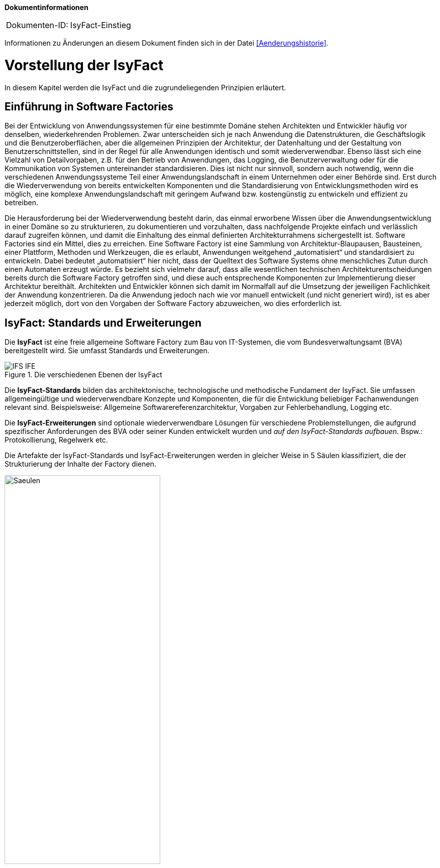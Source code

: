 **Dokumentinformationen**

|====
|Dokumenten-ID:| IsyFact-Einstieg
|====

Informationen zu Änderungen an diesem Dokument finden sich in der Datei <<Aenderungshistorie>>.
[[vorstellung-der-isyfact]]
= Vorstellung der IsyFact


In diesem Kapitel werden die IsyFact und die zugrundeliegenden Prinzipien erläutert.

[[einfuehrung-in-software-factories]]
== Einführung in Software Factories

Bei der Entwicklung von Anwendungssystemen für eine bestimmte Domäne stehen Architekten und Entwickler häufig vor denselben, wiederkehrenden Problemen.
Zwar unterscheiden sich je nach Anwendung die Datenstrukturen, die Geschäftslogik und die Benutzeroberflächen, aber die allgemeinen Prinzipien der Architektur, der Datenhaltung und der Gestaltung von Benutzerschnittstellen, sind in der Regel für alle Anwendungen identisch und somit wiederverwendbar.
Ebenso lässt sich eine Vielzahl von Detailvorgaben, z.B. für den Betrieb von Anwendungen, das Logging, die Benutzerverwaltung oder für die Kommunikation von Systemen untereinander standardisieren.
Dies ist nicht nur sinnvoll, sondern auch notwendig, wenn die verschiedenen Anwendungssysteme Teil einer Anwendungslandschaft in einem Unternehmen oder einer Behörde sind.
Erst durch die Wiederverwendung von bereits entwickelten Komponenten und die Standardisierung von Entwicklungsmethoden wird es möglich, eine komplexe Anwendungslandschaft mit geringem Aufwand bzw. kostengünstig zu entwickeln und effizient zu betreiben.

Die Herausforderung bei der Wiederverwendung besteht darin, das einmal erworbene Wissen über die Anwendungsentwicklung in einer Domäne so zu strukturieren, zu dokumentieren und vorzuhalten, dass nachfolgende Projekte einfach und verlässlich darauf zugreifen können, und damit die Einhaltung des einmal definierten Architekturrahmens sichergestellt ist.
Software Factories sind ein Mittel, dies zu erreichen.
Eine Software Factory ist eine Sammlung von Architektur-Blaupausen, Bausteinen, einer Plattform, Methoden und Werkzeugen, die es erlaubt, Anwendungen weitgehend „automatisiert“ und standardisiert zu entwickeln.
Dabei bedeutet „automatisiert“ hier nicht, dass der Quelltext des Software Systems ohne menschliches Zutun durch einen Automaten erzeugt würde.
Es bezieht sich vielmehr darauf, dass alle wesentlichen technischen Architekturentscheidungen bereits durch die Software Factory getroffen sind, und diese auch entsprechende Komponenten zur Implementierung dieser Architektur bereithält.
Architekten und Entwickler können sich damit im Normalfall auf die Umsetzung der jeweiligen Fachlichkeit der Anwendung konzentrieren.
Da die Anwendung jedoch nach wie vor manuell entwickelt (und nicht generiert wird), ist es aber jederzeit möglich, dort von den Vorgaben der Software Factory abzuweichen, wo dies erforderlich ist.

[[isyfact-standards-und-erweiterungen]]
== IsyFact: Standards und Erweiterungen

Die *IsyFact* ist eine freie allgemeine Software Factory zum Bau von IT-Systemen, die vom Bundesverwaltungsamt (BVA) bereitgestellt wird.
Sie umfasst Standards und Erweiterungen.

:desc-image-IFS-IFE: Die verschiedenen Ebenen der IsyFact
[id="image-IFS-IFE",reftext="{figure-caption} {counter:figures}"]
.{desc-image-IFS-IFE}
image::IFS-IFE.png[align="center"]

Die *IsyFact-Standards* bilden das architektonische, technologische und methodische Fundament der IsyFact.
Sie umfassen allgemeingültige und wiederverwendbare Konzepte und Komponenten, die für die Entwicklung beliebiger Fachanwendungen relevant sind.
Beispielsweise: Allgemeine Softwarereferenzarchitektur, Vorgaben zur Fehlerbehandlung, Logging etc.

Die *IsyFact-Erweiterungen* sind optionale wiederverwendbare Lösungen für verschiedene Problemstellungen, die aufgrund spezifischer Anforderungen des BVA oder seiner Kunden entwickelt wurden und __auf den IsyFact-Standards aufbauen__.
Bspw.: Protokollierung, Regelwerk etc.

Die Artefakte der IsyFact-Standards und IsyFact-Erweiterungen werden in gleicher Weise in 5 Säulen klassifiziert, die der Strukturierung der Inhalte der Factory dienen.

:desc-image-Saeulen: Die 5 Säulen der IsyFact
[id="image-Saeulen",reftext="{figure-caption} {counter:figures}"]
.{desc-image-Saeulen}
image::Saeulen.png[align="center",width=60%,pdfwidth=60%]

(((Säulen)))
Die Einzelnen Säulen sind:

* *Blaupausen*: Die Blaupausen beschreiben die Architektur und Konzepte der Anwendungslandschaft.
* *Bausteine*: Die Bausteine der IsyFact sind wieder verwendbare Softwarelösungen.
* *Plattform*: Eine einheitliche Plattform über alle IT-Systeme, die einen standardisierten und effizienten Systembetrieb ermöglicht.
* *Methodik*: Grundlage für die Umsetzung von Systemen mit der IsyFact ist eine standardisierte Vorgehensweise nach dem V-Modell XT.
* *Werkzeug*: Die IsyFact setzt auf Automatisierung und Werkzeugunterstützung bei der Erstellung von IT-Systemen.
Dazu bietet sie vorkonfigurierte Werkzeuge für Modellierung, Programmierung, Installation, Tests oder die Fehlerverfolgung.

[[nutzungsszenarien-und-tailoring]]
== Nutzungsszenarien und Tailoring
(((Nutzungsszenarien)))
Hinter der IsyFact steht der Gedanke, die Anwendungsentwicklung für eine bestimmte Domäne zu vereinfachen, indem man das Wissen über diese Domäne und die dort benötigten Anwendungen systematisiert und dokumentiert und in Form einer für die Domäne spezifischen Software Factory bereitstellt.
Da spezifisches Domänenwissen jedoch per Definition nicht Teil der IsyFact sein kann, muss es aus dem jeweiligen Anwendungskontext heraus ergänzt werden.
Dabei wird zunächst beschrieben, welche Teile der IsyFact für die jeweilige Domäne überhaupt relevant sind und zum Einsatz kommen sollen.
Dann werden die Konzepte der IsyFact konkretisiert, und domänenspezifische Bausteine und Architekturen werden hinzugefügt.
Diesen Vorgang bezeichnet man insgesamt als __Tailoring__.
Das Resultat des Tailorings ist eine spezifische Factory für einen Anwendungskontext, wie sie z.B. beim Bundesverwaltungsamt in
Form der Register Factory für den Kontext der Register Anwendungen erstellt wurde.

NOTE: Register Factory: [http://www.register-factory.de[http://www.register-factory.de]]

Das Tailoring ist ein sinnvoller Schritt, um möglichst viel Wissen über die Entwicklung von Anwendungen in Form einer Factory vorzuhalten.
Es ist für die Nutzung der IsyFact jedoch nicht erforderlich.
Insgesamt gibt es vier mögliche Nutzungsszenarien, die in <<image-IsyFact-Produkte>> beschrieben und im Folgenden erläutert werden:

:desc-image-IsyFact-Produkte: Nutzungsszenarien der IsyFact
[id="image-IsyFact-Produkte",reftext="{figure-caption} {counter:figures}"]
.{desc-image-IsyFact-Produkte}
image::IsyFact-Produkte.png[align="center",width=70%,pdfwidth=70%]

* **Szenario 1 – Direkte Nutzung der IsyFact-Standards**: Die direkte Nutzung des Standards ermöglicht es, von den Vorteilen der bewährten Standards der Factory unmittelbar zu profitieren.
Dieses Szenario ist insbesondere immer dann sinnvoll, wenn einzelne Systeme und keine komplette Anwendungslandschaft gleichartiger zusammenhängender Systeme umgesetzt werden sollen.
* **Szenario 2 – Nutzung von IsyFact-Erweiterungen**: Die IsyFact-Erweiterungen sind fertige Speziallösungen, die in „beliebigen“ Verfahren zum Einsatz kommen können.
Dies ist oft sogar dann möglich, wenn die IsyFact-Standards im jeweiligen Verfahren nicht angewandt werden.
Der Einsatz der Standards wird jedoch empfohlen.
In diesem Szenario findet ein „leichtgewichtiges Tailoring“ statt, in dem die relevanten Erweiterungen ausgewählt werden.
* **Szenario 3 – Nutzung einer bestehenden spezifischen Factory**: Wenn für denselben oder einen ähnlichen Anwendungskontext bereits eine spezifische Factory zur Verfügung steht (wie bspw.
die Register Factory) kann diese direkt verwendet werden.
Eine spezifische Factory ist eine durch Tailoring zugeschnittene Variante der IsyFact, die diese um spezifische Aspekte des jeweiligen Kontextes erweitert.
* **Szenario 4 – Definition einer neuen spezifischen Factory**: Die IsyFact ermöglicht und fördert die Definition von neuen spezifischen Factories.
Dies ist dann sinnvoll, wenn eine große homogene Anwendungslandschaft in einem spezifischen Kontext aufgebaut werden soll, für den bisher keine spezifische Factory existiert.

Dabei empfiehlt es sich, nach einer initialen Analyse und Auswahl der einzusetzenden IsyFact-Komponenten im Weiteren iterativ vorzugehen: Parallel zur Entwicklung der ersten Fachanwendung auf der Basis der IsyFact fließen die dabei gewonnenen Erfahrungen in das Tailoring ein.
So entstehen für nachfolgende Anwendungs-Entwicklungen eine spezifische Referenzarchitektur und die Komponenten, mit denen sie implementiert werden kann.
Die folgenden Entwicklungen sind wiederum der Prüfstein für die Qualität und Reife der spezifischen Factory und liefern neue Erkenntnisse für ihre Fortschreibung.
Auf diese Weise stabilisiert sich mit der Zeit die Factory für die eigene Anwendungsdomäne.

[[festlegungen-der-isyfact-konformität]]
== Festlegungen der IsyFact-Konformität

Durch die unterschiedlichen Nutzungsszenarien der IsyFact existieren mehrere Varianten, die den Grad der Verwendung von IsyFact in einer Anwendung beschreiben.
Zur einfacheren Handhabung der Abhängigkeiten definieren wir folgende Begriffe, die in den Dokumenten der IsyFact verwendet werden:

* *IsyFact-konform* sind Anwendungen, die vollständig und ohne Ausnahmen auf den IsyFact-Standards aufbauen.
* *IsyFact-kompatibel* sind Anwendungen, deren Außenverhalten sich nach IsyFact-Standards richtet und ohne Anpassungen in einer Systemlandschaft mit IsyFact-konformen Anwendungen betreibbar ist.
* *IsyFact-basierend* sind Anwendungen, die Teile der IsyFact-Standards verwenden, aber nicht kompatibel sind.
* Eine *IsyFact-Anwendung* ist mindestens IsyFact-kompatibel und kann IsyFact-Erweiterungen nutzen.
Im Prinzip ist jede IsyFact-Anwendung auch eine IsyFact-Erweiterung, bietet aber i.d.R. keine querschnittliche Funktionalität für andere Anwendungen an und ist dementsprechend nicht synonym zu verwenden.

[[mitarbeit-an-der-isyfact]]
== Mitarbeit an der IsyFact

Das Bundesverwaltungsamt hat sich entschlossen, die IsyFact-Standards als Open Source zu veröffentlichen damit zum einen ein möglichst großer Kreis von Anwendern von der bisherigen Entwicklung profitiert.
Langfristig ist das Ziel, zusätzlich einen Marktplatz zu etablieren, auf dem jeder Anwender seine Weiterentwicklungen und neuen Komponenten mit anderen Anwendern teilen kann.

:desc-image-vision: Mitarbeit an der IsyFact
[id="image-vision",reftext="{figure-caption} {counter:figures}"]
.{desc-image-vision}
image::Vision.png[align="center",width=80%,pdfwidth=80%]

Für die Beteiligung an der Weiterentwicklung der IsyFact gibt es zwei Möglichkeiten (siehe <<image-vision>>):

* Die *IsyFact-Standards* bilden eine feste Basis, die nur vom BVA selbst weiterentwickelt wird.
Anwender können aber jederzeit Verbesserungsvorschläge oder Alternativen für bestehende Komponenten einbringen.
Das BVA wird diese Vorschläge sammeln, bewerten und konsolidiert in die Weiterentwicklung der IsyFact einfließen lassen.
Diese moderierende Rolle ist wichtig, damit die gemeinsame Basis, auf der letztlich auch das Funktionieren der Factory und aller Erweiterungen beruht, erhalten bleibt.
* *Neue IsyFact-Erweiterungen* kann jeder Anwender beitragen, veröffentlichen und auf dem zukünftigen Marktplatz bereitstellen.
Voraussetzung ist dabei lediglich, dass diese IsyFact-kompatibel sind. (Vision)

[id="historie-der-isyfact",reftext="Historie der IsyFact"]
== Historie der IsyFact

In diesem Abschnitt wird ein Einblick in die Entstehung der IsyFact gegeben.
Dies ist relevant, da die vorhandenen Konzepte durch deren Historie geprägt wurden und sich darin teilweise
noch „historisch bedingte“ Formulierungen befinden (mehr dazu in Kapitel <<auswirkung-der-historie-der-isyfact>>).

Die IsyFact ist aus der Register Factory entstanden, die eine Software Factory für die Entwicklung großer, Anwendungs- und Registerlandschaften im Behördenumfeld ist.
Die Register Factory ist über mehrere Jahre hinweg beim Bundesverwaltungsamt (BVA) entwickelt worden und Grundlage für geschäftskritische Anwendungen verschiedener Behörden, deren Anwendungslandschaften das BVA nach den Vorgaben der Register Factory entwickelt hat und betreibt.
Darüber hinaus stellt das BVA die Register Factory auf Anfrage auch anderen Behörden zu Verfügung, die darauf eigenständig ihre Anwendungen entwickeln und betreiben.

In diesem Kontext wird zwischen den Systemtypen _Register_ und _Geschäftsanwendungen_ unterschieden.
Register dienen der Sammlung von Informationen und besitzen keine Präsentationslogik oder Prozesse.
Geschäftsanwendungen implementieren fachliche Logik, Prozesse und präsentieren die Daten aus den Registern.
Die Anwendungsarchitektur der Register Factory und deren Bausteine und Methoden ließen sich aber ohne weiteres zur Entwicklung beliebiger fachlicher Anwendungen (__Fachanwendungen__) benutzen.
Geschäftsanwendungen und Register sind lediglich Spezialfälle solcher Fachanwendungen.
Um die Artefakte der Register Factory auch in anderen Kontexten zur Verfügung zu stellen, wurden die bestehenden Artefakte der Register Factory umstrukturiert und neu aufgeteilt in IsyFact (Standards und Erweiterungen) und Register Factory.

:desc-image-RF-Aufteilung: Aufteilung der Register Factory zur IsyFact
[id="image-RF-Aufteilung",reftext="{figure-caption} {counter:figures}"]
.{desc-image-RF-Aufteilung}
image::RF-Aufteilung.png[align="center",width=80%,pdfwidth=80%]

Die IsyFact enthält ausschließlich allgemeingültige „register-neutrale“ Konzepte und Komponenten.
Die Register Factory ist seit deren Umstellung eine spezifische Factory, die auf der IsyFact aufbaut (vergleiche die verschiedenen Nutzungsszenarien in Abschnitt 2.3). Sie wird durch das BVA ebenfalls aktiv weiterentwickelt.

[[rahmenbedingungen]]
= Rahmenbedingungen

Die folgenden Abschnitte geben einen Überblick über die Rahmenbedingungen, unter denen die IsyFact entstanden ist und weiter entwickelt wird.

Die IsyFact wurde ursprünglich zur internen Verwendung beim Bundesverwaltungsamt entwickelt.
Ihre Umstellung zu einer allgemeinen, von diesem Entstehungskontext losgelösten Software Factory ist ein Prozess, der noch nicht vollständig abgeschlossen ist.

// daraus könnte man auch einen Präprozessor machen wie bei CG
[id="auswirkung-der-historie-der-isyfact",reftext="Auswirkung der Historie der IsyFact"]
== Auswirkung der Historie der IsyFact

Auf Grund der Historie der IsyFact (siehe Kapitel <<historie-der-isyfact>>), besitzen die Artefakte der IsyFact teilweise noch Bezug zum Kontext der Register Factory: Die enthaltenen Dokumente der IsyFact beschreiben allgemein die Entwicklung von Fachanwendungen.
Die verwendeten Beispiele stammen jedoch zum Teil aus dem Kontext der Registeranwendungen.
Daher finden sich Begriffe wie „Register“ vielfach noch in Beispielquelltexten wieder. Ähnliches gilt auch für Pfadangaben, Parameternamen oder Variablen, die insbesondere in den Konzepten für den Betrieb der Systemlandschaft auftauchen.
Die entsprechenden Bezeichner sind nicht als zwingende Vorgaben zu verstehen, sondern spiegeln einfach die Historie und den aktuellen Stand der IsyFact wieder.
Unter anderem wurden bestehende Konventionen auch deshalb nicht verändert, um die Konsistenz der Dokumentation mit bestehenden IsyFact-konformen Systemlandschaften zu wahren.

Eine andere, ebenfalls historisch bedingte Bezeichnung für eine IsyFact-Systemlandschaft ist „Plattform für Informationssysteme“, kurz __PLIS__.
Diese Abkürzung findet sich noch als Präfix in den Namen mancher Java-Packages innerhalb der Bibliotheken (`de.bund.bva.pliscommon`) wieder.

[[aktueller-stand-und-weiterentwicklung]]
== Aktueller Stand und Weiterentwicklung

Die veröffentlichten IsyFact-Standards bilden ein umfassendes Fundament für den effizienten Bau und Betrieb homogener Anwendungen.
Darauf aufbauend sind als nächstes die folgenden Schritte geplant.

**Veröffentlichung weiterer Standards und Erweiterungen**. Die Veröffentlichung weiterer Standards und Erweiterungen ist geplant,
erfordert jedoch eine Überarbeitung und Qualitätskontrolle, die nur schrittweise erfolgen kann.
Aus diesem Grund werden zunächst die IsyFact-Standards veröffentlicht, später dann nach und nach Erweiterungen,
sofern deren Veröffentlichung möglich ist und diese für andere Kontexte von Nutzen sind.
Die Dokumentation der IsyFact-Standards referenziert an einigen Stellen auf Bausteine der IsyFact-Erweiterungen.
Diese Referenzen wurden, im Vorgriff auf die bevorstehende Veröffentlichung der Erweiterungen, in der Dokumentation belassen. +
 +
Bisher unveröffentlichte Erweiterungen können Bundesbehörden im Rahmen von Verwaltungsvereinbarungen und anderen Behörden im
Rahmen der Kieler Beschlüsse auf Anfrage bereitgestellt werden.

**Anpassung der Terminologie**. Langfristig ist es geplant die in Abschnitt 3.1 angesprochenen Bezeichner anzupassen.
Vorrang hat hierbei jedoch die Kompatibilität zu bestehenden Systemlandschaften, die mit der IsyFact bereits erstellt wurden.

**Einführung eines Marktplatzes**. Die Einführung des in Abschnitt 2.5 beschriebenen Marktplatzes ist ebenfalls ein
langfristiges Ziel.

[[verwendete-software-produkte]]
== Verwendete Software-Produkte

Die IsyFact basiert auf einer Reihe von etablierten Software-Produkten, die die unterschiedlichen funktionalen Anforderungen
eines Anwendungssystems realisieren.
In den meisten Fällen sind dies kostenfreie Open-Source-Lösungen, in einigen Fällen, z. B. im Bereich Datenbanken, wird
jedoch auch auf *kommerzielle Produkte* verwiesen.
In solchen Fällen beziehen sich auch ggf.
mitgelieferte Anleitungen und Skripte auf diese kommerziellen Produkte.
Der Einsatz des jeweils genannten Produktes ist zwar in IsyFact vorgesehen, aber der Einsatz alternativer Produkte
sollte mit überschaubarem Aufwand möglich sein.

Wenn Sie uns eine Ergänzung zum jeweiligen Konzept zukommen lassen, die den Einsatz eines alternativen kostenpflichtigen oder kostenfreien Produkts beschreibt, werden wir die Aufnahme in den Standard prüfen.

Unser Ziel ist es, einen möglichst „freien“ Standard zu etablieren (sowohl kostenfrei als auch Open-Source), der zwar einheitliche Vorgaben definiert, aber auch Spielräume lässt, wo diese sinnvoll und möglich sind.

[[annahmen-zu-projektrollen]]
== Annahmen zu Projektrollen

Die IsyFact ermöglicht den Betrieb der Systeme einer Anwendungslandschaft auf einer gemeinsamen Plattform.
Die einzelnen Anwendungen werden dabei meist in getrennten Projekten entwickelt.
Projekte können dabei sowohl sequentiell als auch parallel ablaufen.
Die Factory garantiert dabei, dass die Anwendungen zum einen auf der Plattform betreibbar sind und dass sie zum anderen effizient und nach einheitlichen Standards entwickelt werden.

Durch die gemeinsame Plattform und die Schnittstellen der Anwendungen untereinander ergeben sich Abhängigkeiten zwischen den Projekten.
Aus organisatorischer Sicht handelt es sich dabei um ein Multiprojekt, für das eine geeignete Struktur mit entsprechenden Rollen zu schaffen ist.
Diese kann nicht im Rahmen der IsyFact vorgegeben werden, sondern muss in jedem Umfeld, in dem die IsyFact eingesetzt wird, nach den dort geltenden Regeln definiert werden.
Allerdings macht die IsyFact an einigen Stellen Annahmen darüber, welche Rollen es im jeweiligen Projekt gibt und welche
Verantwortlichkeiten diesen Rollen zugeordnet sind.
Beispiele hierfür sind die Verantwortung für die Einhaltung der Architektur bzw.
die Entscheidungskompetenz, davon abzuweichen.

Im Folgenden werden die verschiedenen Rollen und deren Verantwortlichkeiten aufgeführt, die in den Konzepten verwendet werden.
Die jeweiligen Aufgaben sind durch die entsprechende Rolle im konkreten Projektkontext zu übernehmen:

* **Chefarchitekt**: Der Chefarchitekt verantwortet den adäquaten Technikeinsatz und die Architektur im Gesamtprojekt bzw.
auf Ebene der Anwendungslandschaft.
* **Fachlicher Architekt**: Der Fachliche Architekt verantwortet die Struktur der einzelnen Systeme und Querschnittskomponenten in einer Anwendungslandschaft aus fachlicher Sicht.
* **Systemarchitekt (Technischer Chefdesigner)**: Die Systemarchitekten, oder auch Technische Chefdesigner genannt, verantworten den adäquaten Technikeinsatz und die Architektur in einem Teilprojekt bzw.
für eines oder mehrere IT-Systeme.
* **SW-Entwickler**: Die SW-Entwickler sind zuständig für die Realisierung der IT-Systeme.
* **Change Control Board**: Das Change Control Board ist ein Gremium, das bei wichtigen Änderungen einberufen wird und entscheidet, wie über eine oder mehrere zusammenhängende Änderungen verfahren werden soll.
* **Architekturboard**: Das Architekturboard ist ein Gremium, welches die konzeptionelle Weiterentwicklung einer spezifischen Factory steuert.
Es tritt regelmäßig zusammen, um aktuelle Anforderungen und Problemstellungen zu diskutieren und die langfristige Tragfähigkeit der Factory sicherzustellen.

[[styleguides-und-die-gestaltung-von-benutzeroberflächen]]
== Styleguides und die Gestaltung von Benutzeroberflächen

Bei der Entwicklung einer Anwendungslandschaft sollten nicht nur die Architektur der einzelnen Anwendungen sondern auch die Benutzeroberflächen einheitlichen Standards folgen.
Die Standards für die Benutzeroberflächen werden üblicherweise durch einen Styleguide vorgegeben, der u.a. beschreibt, welche Elemente eine grafische Benutzeroberfläche besitzt, wie diese zu gestalten sind und wie sie miteinander kombinieren werden, um bestimmte Funktionen zu realisieren.

Die Dokumente der IsyFact verweisen an verschiedenen Stellen auf den Styleguide und dort zu definierende Regeln.
Es wird jedoch vorausgesetzt, dass jeder Anwender der IsyFact einen eigenen Styleguide erstellt, der spezifisch auf seinen Anwendungskontext abgestimmt ist.

== Struktur der Dokumentation
Die Dokumentation der IsyFact folgt einer festgelegten Struktur.
Dokumente wie dieser Einstieg liegen im *allgemeinen* Teil der Dokumentation.
Der Teil enthält außerdem das <<IsyFact-Tutorial>>, grundlegende Dokumente wie den <<ProduktKatalog>> und die <<Aenderungshistorie>> sowie die Beschreibungen der Referenzarchitektur.

Die Dokumentation der *Blaupausen* enthält je ein Detailkonzept pro Blaupause.

Die *Bausteine* sind jeder für sich ausführlich dokumentiert.
Wird der Baustein mittels einer Bibliothek realisiert, umfasst die Dokumentation ein Konzept, Nutzungsvorgaben sowie ein Changelog.
Besteht der Baustein aus einem eigenständigen Querschnittssystem, enthält die Dokumentation zusätzlich ein Betriebshandbuch (Nutzungsvorgaben für den Betrieb des IT-Systems in einer Anwendungslandschaft) und ein Anwenderhandbuch (insofern das Querschnittssystem über eine Benutzeroberfläche verfügt).

Die Dokumentation der *Plattform* enthält Nutzungsvorgaben für jede von der IsyFact empfohlene oder eingesetzte Technologie zum Betrieb von IT-Systemen (z.B. HTTP- und Applikationsserver, Datenbanken).

Die Dokumentation der *Methodik* bietet neben Konzepten und Nutzungsvorgaben zu methodischem Vorgehen Vorlagen zu Dokumenten gemäß V-Modell XT sowie hilfreiche Dokumente zur Durchführung eines IsyFact-Projektes.

Schließlich umfasst die Dokumentation der *Werkzeuge* ein Dokument pro Werkzeug, das die Nutzung begründet und Nutzungsvorgaben festlegt.

[id="cisyfact-standards",reftext="IsyFact-Standards"]
= IsyFact-Standards
(((IsyFact Standards)))
Im Folgenden sind die unterschiedlichen Vorgaben und Komponenten der IsyFact-Standards beschrieben.
Der vorliegende Abschnitt ist als Referenz und als schneller Einstieg in die einzelnen Bestandteile von IsyFact konzipiert.
Die Unterabschnitte enthalten jeweils eine kurze Erläuterung zu der jeweiligen Komponente und verweisen dann auf die zugehörige
Dokumentation.

Der Aufbau dieses Kapitels orientiert sich am Entwicklungsprozess einer Fachanwendung und macht Vorgaben zu den folgenden Phasen
des V-Modells XT: Spezifikation, Systementwurf und Realisierung.
Darüber hinaus werden die Bausteine der IsyFact-Standards kurz beschrieben.

[[vorgaben-für-die-spezifikation]]
== Vorgaben für die Spezifikation

Für die Systemspezifikation ist festgelegt, welche Inhalte und welche Form diese haben soll.
Die Vorgaben dazu befinden sich mitsamt Beispielen in der Dokumentvorlage für die Systemspezifikation <<IsyFactSystemspezifikation>>.
Bereits bei der Systemspezifikation ist auf die Einhaltung der <<IsyFactNamenskonventionen>> zu achten.
Bei der Erstellung von Diagrammen mit dem Enterprise Architect hilft das Dokument <<NutzungEnterpriseArchitect>>.

Für die Erfassung von Anforderungslisten ist ebenfalls eine Vorlage vorhanden <<IsyFactVorlageAnforderungsliste>>.
Die Anforderungsliste ist ein Instrument, um die Übersicht und die Nachvollziehbarkeit des Umsetzungsstatus aller Anforderungen an ein System im gesamten Projektlebenszyklus zu erhalten.
Weitere Erläuterungen finden sich in der Vorlage.

Im Dokument <<AnleitungDatenflussdiagramme>> wird die Erstellung von Datenflussdiagrammen beschrieben und eine
Leseanleitung dazu geliefert.

[[vorgaben-für-den-systementwurf]]
== Vorgaben für den Systementwurf

Der Systementwurf ist gemäß der Vorlage zum Systementwurf zu erstellen <<IsyFactSystementwurf>>.
Diese legt die äußere Form und die Gliederung des Dokuments fest.
Darin ist auch das Vorgehen zur Modellierung und die zu beschreibenden Inhalte vorgegeben.

Zur Konstruktion des Systems, also den eigentlichen Inhalten des Systementwurfs, existieren eine Reihe von
Dokumenten, die inhaltliche Vorgaben machen.
Grundlage ist das Dokument zur Referenzarchitektur, das die wesentlichen Inhalte auf grober Ebene
festlegt <<IsyFactReferenzarchitektur>>. Dieses Dokument wird durch weitere Dokumente konkretisiert.
Die wichtigsten Entscheidungen zu den zu nutzenden Produkten sind in <<ProduktKatalog>> festgelegt.
Anwendungen müssen auf Basis dieser Produkte und Bibliotheken gebaut werden.

Weitere Detaillierungen der Referenzarchitektur werden in den folgenden drei Abschnitten erläutert.
Jeder dieser Abschnitte fokussiert dabei auf eine spezielle Sicht der zu erstellenden Architektur:
Fachliche Architektur (A-Architektur), Technische Architektur (T-Architektur) und Technische
Infrastruktur (TI-Architektur). Die genaue Unterscheidung zwischen diesen Sichten
ist in <<IsyFactReferenzarchitektur>> beschrieben.

[[vorgaben-für-die-a-architektur]]
=== Vorgaben für die A-Architektur
(((A-Architektur)))
Das Dokument <<IsyFactReferenzarchitektur>> gibt die Grundkonzepte für den Aufbau einer Anwendung vor.
Dazu ist eine Referenzarchitektur vorgegeben.
Diese allgemeine Referenzarchitektur muss für die zu bauenden Systeme in einer fachlichen Architektur konkretisiert werden.

Die Anwendungsarchitektur strukturiert die Software dabei in Anwendungen, die jeweils bestimmte fachliche Geschäftsprozesse unterstützen.
Diese fachliche Architektur wird in der softwaretechnischen Architektur abgebildet.
Der Fachliche Chefarchitekt definiert dabei, aus welchen Komponenten sich die Anwendungslandschaft zusammensetzt, wie diese miteinander oder mit Systemen außerhalb der Anwendungslandschaft über Schnittstellen agieren und welchen fachlichen Domänen diese Systeme zugehörig sind.

Die Facharchitektur beschreibt zudem die Geschäftsprozesse, Funktionalitäten und Regeln, nach denen die unterstützenden Systeme strukturiert sind.
Daher hält sie eine aktuelle und vollständige Dokumentation dieser vor.

[[vorgaben-für-die-t-architektur]]
=== Vorgaben für die T-Architektur
(((T-Architektur)))
Im Dokument <<IsyFactReferenzarchitekturITSystem>> wird die Technische Referenzarchitektur für IT-Systeme eingeführt und erläutert.
Ein IT-System basiert demnach auf einer Drei-Schichten-Architektur und besteht aus den Komponenten, die in <<image-image008>>
dargestellt sind.

:desc-image-image008: Technische Referenzarchitektur
[id="image-image008",reftext="{figure-caption} {counter:figures}"]
.{desc-image-image008}
image::image008.png[align="center"]

Zu den dargestellten Komponenten gibt es detaillierte Konzepte und fertige Bausteine in der IsyFact sowie Codebeispiele
in der <<Vorlageanwendung>>, die eine beispielhafte Umsetzung zeigen.

Die Komponenten und die erläuternden Konzepte sind die folgenden:

[[datenzugriff]]
==== Datenzugriff
(((Komponente,Datenzugriff)))
Der Datenzugriff erfolgt über JPA bzw. Hibernate. Die genaue Verwendung von JPA/Hibernate und die Prinzipien,
nach denen bei der Persistierung von Datenobjekten vorgegangen werden soll, sind im
Dokument <<DetailkonzeptKomponenteDatenzugriff>> festgelegt.

[[anwendungskern]]
==== Anwendungskern
(((Komponente,Anwendungskern)))
Der Anwendungskern ist in Komponenten aufgebaut.
Diese Komponenten werden durch Spring konfiguriert.
Der Schnitt der Komponenten ist durch die fachliche Referenzarchitektur vorgegeben.
Die Ergänzung durch technische Komponenten und die Vorgaben für die Nutzung von Spring zu deren
Konfiguration sind in <<DetailkonzeptKomponenteAnwendungskern>> festgelegt.

[[batch]]
==== Batch
(((Komponente,Batch)))
Vorgaben für Batches befinden sich im Dokument <<DetailkonzeptKomponenteBatch>>. Hier ist auch der zu verwendende Batchrahmen beschrieben.

[[service]]
==== Service
(((Komponente,Service)))
Die Art und Weise, wie eine Anwendung einen Service zur Nutzung innerhalb einer Plattform bereitstellt, ist
in <<DetailkonzeptKomponenteService>> dargestellt.

Innerhalb einer Plattform kommunizieren die einzelnen IT-Systeme mittels der Technologie Spring HttpInvoker, die eine
besonders effiziente Kommunikation über http umsetzt.
Die Grundlagen dazu sind in <<GrundlagenInterneServicekommunikation>> beschrieben.

[[gui]]
==== GUI
(((Komponente,GUI)))
Die Entwicklung von GUIs erfolgt als Web-GUI auf Basis von JSF und Spring WebFlow.
Die genauen Festlegungen zur Web-GUI-Entwicklung finden sich im Dokument <<DetailkonzeptKomponenteWebGUI>>.

[[vorgaben-für-die-ti-architektur]]
=== Vorgaben für die TI-Architektur
(((TI-Architektur)))
Die TI-Architektur von Fachanwendungen ist in <<IsyFactReferenzarchitektur>> beschrieben.
Die zu verwendende Infrastruktur ist z. T. durch den <<ProduktKatalog>> vorgegeben.


[[vorgaben-für-die-realisierung]]
== Vorgaben für die Realisierung

Die Realisierung hat gemäß den <<JavaProgrammierkonventionen>> zu erfolgen.
Die Versionierung von Bibliotheken und Anwendungen muss sich nach den Vorgaben zur <<IsyFactVersionierung>> richten, die im Wesentlichen auf https://semver.org[Semantic Versioning] basieren.
Für die Entwicklungsumgebung gelten wenige Vorgaben, die in <<EinrichtungEntwicklungsumgebung>> zusammengefasst sind.

Die Bibliotheken der IsyFact werden als JAR (Java Archive) bereitgestellt und können über ihre Maven-Koordinaten leicht als Abhängigkeit in die Anwendungsentwicklung eingebunden werden.

Darüber hinaus existiert eine <<Vorlageanwendung>>, die eine einfache Fachanwendung („Terminfindung“) auf Grundlage der IsyFact implementiert.

Neben der Vorlageanwendung gibt es mit dem IsyFact-Tutorial <<IsyFactTutorial>> eine weitere Handreichung, um sich in die Implementierungsvorgaben einzuarbeiten.

Für jedes realisierte System ist ein Handbuch für die Installation, Konfiguration und den Systembetrieb zu erstellen.
Eine Vorlage dafür ist in <<IsyFactVorlageSystemhandbuch>> enthalten.

[[bausteine-der-isyfact-standards]]
== Bausteine der IsyFact-Standards
(((Baustein)))
Die IsyFact-Standards stellen eine Reihe von Bausteine zur Umsetzung querschnittlicher Funktionalitäten bereit, die für alle IT-Systeme relevant und zu nutzen sind. Diese werden im Folgenden dargestellt:

[[fehlerbehandlung]]
=== Fehlerbehandlung
(((Baustein,Fehlerbehandlung)))
Im Dokument <<KonzeptFehlerbehandlung>> ist beschrieben, in welchen Fällen und in welcher Form die Fehler- und Ausnahmebehandlung stattfinden soll.

[[datum-zeit]]
=== Datum & Zeit
(((Baustein,Datum & Zeit)))
Der Baustein Datum & Zeit beschreibt die Verwendung der _Java 8 Date & Time API_ (`java.time`) in der IsyFact. Das <<KonzeptDatumZeit>> beschreibt die konzeptionellen Grundlagen der Verarbeitung von Datums- und Zeitwerten. Die <<NutzungsvorgabenDatumZeit>> beschreiben alle Aspekte, die bei der Entwicklung einer Anwendung zu berücksichtigen sind.

[[administrative-überwachung-und-konfiguration]]
=== Administrative Überwachung und Konfiguration
(((Baustein,Überwachung und Kommunikation)))
Das Dokument <<KonzeptUeberwachungKonfiguration>> beschreibt, welche Arten von Konfiguration für eine Anwendung vorgesehen sind und wie diese umgesetzt werden sollen. Weiterhin wird in diesem Dokument gezeigt, wie die Überwachung und Administration einer Anwendung seitens des Systembetriebs erfolgt und welche Schnittstellen dazu durch die Anwendung zur Verfügung gestellt werden müssen.

[[behandlung-von-internationalen-sonderzeichen]]
=== Behandlung von internationalen Sonderzeichen
(((Baustein,Behandlung Sonderzeichen)))
Fachanwendungen müssen zum Teil mit Einträgen umgehen, die nicht den geläufigen Zeichenstandards und Codierungen unterliegen. Im Dokument <<KonzeptUmgangMitSonderzeichen>> werden Festlegungen getroffen, wie mit daraus resultierenden Problemstellungen umgegangen wird. In diesem Zusammenhang müssen oft auch Namen transkribiert werden. Die dafür zu verwendenden Regeln sind ebenfalls im Dokument enthalten.

[[logging]]
=== Logging
(((Baustein,Logging)))
Fachanwendungen sollten Logs einheitlich erstellen und auswerten können. Das <<KonzeptLogging>> beschreibt die einheitliche Erstellung von Logs in Anwendungen sowie deren Auswertung auf fachlicher Ebene. Die <<NutzungsvorgabenLogging>> beschreiben die technische Umsetzung des Loggings und die technischen Möglichkeiten der Auswertung.

[[berechtigungen]]
=== Berechtigungen
(((Baustein,Berechtigungen)))
Zum Zugriff auf Informationen zu Berechtigungen eines Nutzers ist der Baustein Sicherheit zu nutzen.
Das <<KonzeptSicherheit>> beschreibt die konzeptionellen Festlegungen hinsichtlich der Authentifizierung und Autorisierung.
Die <<NutzungsvorgabenSicherheit>> beschreiben den Einsatz des Bausteins bei der Anwendungsentwicklung.
Zur Nutzung dieser Komponente ist es erforderlich, dass die Rollen und Rechte einer Anwendung in einem speziellen Format abgelegt werden.
Ein XML-Schema dazu findet sich im Anhang von <<NutzungsvorgabenSicherheit>>.

[[task-scheduling]]
=== Task Scheduling
(((Baustein,Task Scheduling)))
Der Baustein verwendet die _Java Concurrency API_ (`java.util.concurrent`) für die Steuerung (d.h. Planung und Ausführung) periodisch wiederkehrender Aufgaben. Aufgaben sind (in Abgrenzung zu Batches) innerhalb einer Anwendungskomponente angesiedelt und werden von der Anwendung selbstständig ausgeführt. Das <<KonzeptTaskScheduling>> beschreibt die konzeptionellen Grundlagen der Steuerung von Aufgaben. Die <<NutzungsvorgabenTaskScheduling>> beschreiben alle Aspekte, die bei der Entwicklung einer Anwendung zu berücksichtigen sind, und alle bereits in der IsyFact definierten Aufgaben (wie z.B. das periodische Neuladen der Anwendungskonfiguration).

[[ldap-zugriffe]]
=== LDAP-Zugriffe
(((Baustein,Verzeichnisdienst)))
Der Zugriff auf Daten in einem Verzeichnisdienst, welches über das Lightweight Directory Access Protocol (LDAP) ist, ist im <<NutzungsvorgabenSpringLDAP>> beschrieben.

[[polling]]
=== Polling
(((Baustein,Polling)))
In Fachanwendungen müssen manchmal Polling-basierte Schnittstellen angesprochen werden. Polling bedeutet, dass in regelmäßigen Intervallen neue Daten zur Verarbeitung abgeholt werden sollen. Die Schnittstellen nutzen unterschiedliche technische Verfahren wie IMAP, Web-Services, HTTP-Invoker oder proprietäre Datenbank-basierte Schnittstellen; weitere sind denkbar.

Aus Gründen der Ausfallsicherheit soll die Abholung der Daten von mehreren Instanzen einer Anwendung durchgeführt werden. Diese Instanzen müssen synchronisiert werden, so dass Nachrichten nicht mehrfach verarbeitet werden. Die zugrunde liegenden Schnittstellen-Technologien bieten dafür kein Standardverfahren an. Der Baustein Polling definiert ein solches Verfahren. Die Nutzerdokumentation befindet sich unter <<NutzungsvorgabenPolling>>.

[[util]]
=== Util
(((Baustein,Util)))
Die Bibliothek isy-util bietet nützliche Hilfsmittel, die von den Anwendungen der IsyFact genutzt werden können. Es handelt sich dabei um kleinere Utility-Klassen, welche die Implementierung vereinfachen. Diese werden in <<NutzungsvorgabenIsyUtil>> überblicksartig beschrieben.

[[cisyfact-erweiterungen]]
= IsyFact-Erweiterungen

Aktuell werden nur wenige Erweiterungen unter einer Open-Source-Lizenz zur Verfügung gestellt (siehe auch Kapitel <<aktueller-stand-und-weiterentwicklung>>). Auf den https://www.bva.bund.de/DE/Das-BVA/Aufgaben/I/Informationstechnik/RegisterFactory/Produkt/produkt_rf_node.html#doc241990bodyText6[Webseiten der Register Factory] befindet sich eine Übersicht über vorhandene Bausteine, die in Zukunft potentiell als IsyFact-Erweiterung zur Verfügung gestellt werden. Teilweise können diese auf Anfrage herausgegeben werden.

NOTE: Bei Interesse wenden Sie sich bitte per E-Mail (isyfact@bva.bund.de) an uns.

[[bausteine-der-isyfact-erweiterungen]]
== Bausteine der IsyFact-Erweiterungen
(((Baustein)))
Die IsyFact-Erweiterungen stellen eine Reihe von Bausteine zur Verfügung, die bei Bedarf eingesetzt werden können. Diese werden im Folgenden dargestellt:

[[benutzerverwaltung]]
=== Benutzerverwaltung
(((Baustein,Benutzerverwaltung)))
Der Baustein Benutzerverwaltung stellt eine leichtgewichtige Anwendungskomponente zur lokalen Verwaltung von Benutzern und Rollen bereit und ist vor allem für kleine, eigenständige Anwendungen gedacht. Anwendungen können mithilfe der Komponente auf einfache Weise Benutzer und Rollen verwalten, die Anwendung absichern sowie auf eine vorgefertigte grafische Oberfläche zurückgreifen. Die <<NutzungsvorgabenBenutzerverwaltung>> zeigen, wie die Anwendungskomponente in eine Anwendung integriert und genutzt werden kann.

[[erste-schritte]]
= Nächste Schritte

IsyFact ist modular aufgebaut und gibt keine strikte Lese-Reihenfolge vor.
Um die IsyFact als Ganzes kennenzulernen, zu verstehen und einzu­setzen, empfehlen wir das Folgende an den 5 Säulen orientierte Vorgehen:

.  **IsyFact-Tutorial**: Das Tutorial gibt einen Überblick über wichtige Aspekte der IsyFact-konformen Anwendungsentwicklung. Es erleichtert dem Nutzer, die für ihn relevanten Aspekte der IsyFact zu identifizieren, die im Detail durchgearbeitet werden sollten.
.  **Blaupausen**: Die Blaupausen beschreiben auf mehreren Ebenen die Architektur, die allen anderen Konzepten der IsyFact zugrunde liegt und führen häufig verwendete Begriffe ein. Es bietet sich daher an, bei der Einarbeitung mit dieser „Säule“ zu beginnen.
.  **Bausteine**: Danach sollten die _relevanten_ Bausteine im Detail gelesen werden.
.  **Plattform und Methodik**: Plattform und Methodik sollten wiederum im Ganzen gelesen werden, da sie querschnittlich die Basis des Systembetriebs bzw. der angewandten Methodik beschreiben.
.  **Werkzeuge:** Die Werkzeuge sind erst bei der tatsächlichen Realisierung der Systeme relevant. Es ist jedoch sinnvoll sich im Voraus einen Überblick zu verschaffen.
.  **Tailoring**: Das Tailoring-Dokument bietet einen Überblick über die Zuschneidbarkeit der Factory. Dies ist insbesondere dann relevant, wenn eine eigene Factory etabliert werden soll.

:desc-image-IF-Factory: Einarbeitung in die IsyFact
[id="image-IF-Factory",reftext="{figure-caption} {counter:figures}"]
.{desc-image-IF-Factory}
image::IF-Factory.png[align="center",width=70%,pdfwidth=70%]

Während der gesamten Einarbeitung dient außerdem das <<IsyFactGlossar>> dazu, zentrale Begriffe der IsyFact nachzuschlagen.